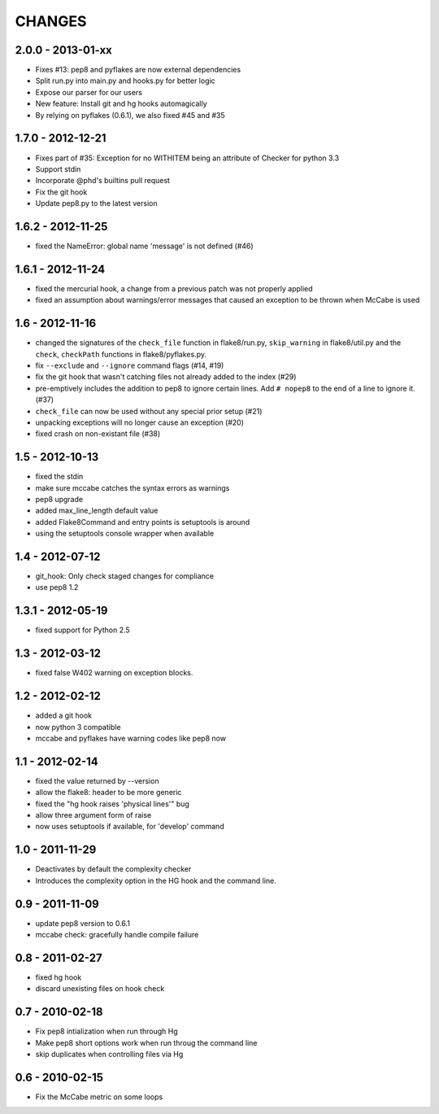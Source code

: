 CHANGES
=======

2.0.0 - 2013-01-xx
------------------

- Fixes #13: pep8 and pyflakes are now external dependencies
- Split run.py into main.py and hooks.py for better logic
- Expose our parser for our users
- New feature: Install git and hg hooks automagically
- By relying on pyflakes (0.6.1), we also fixed #45 and #35

1.7.0 - 2012-12-21
------------------

- Fixes part of #35: Exception for no WITHITEM being an attribute of Checker 
  for python 3.3
- Support stdin
- Incorporate @phd's builtins pull request
- Fix the git hook
- Update pep8.py to the latest version

1.6.2 - 2012-11-25
------------------

- fixed the NameError: global name 'message' is not defined (#46)


1.6.1 - 2012-11-24
------------------

- fixed the mercurial hook, a change from a previous patch was not properly 
  applied
- fixed an assumption about warnings/error messages that caused an exception 
  to be thrown when McCabe is used

1.6 - 2012-11-16
----------------

- changed the signatures of the ``check_file`` function in flake8/run.py, 
  ``skip_warning`` in flake8/util.py and the ``check``, ``checkPath``
  functions in flake8/pyflakes.py.
- fix ``--exclude`` and ``--ignore`` command flags (#14, #19)
- fix the git hook that wasn't catching files not already added to the index 
  (#29)
- pre-emptively includes the addition to pep8 to ignore certain lines. Add ``# 
  nopep8`` to the end of a line to ignore it. (#37)
- ``check_file`` can now be used without any special prior setup (#21)
- unpacking exceptions will no longer cause an exception (#20)
- fixed crash on non-existant file (#38)



1.5 - 2012-10-13
----------------

- fixed the stdin
- make sure mccabe catches the syntax errors as warnings
- pep8 upgrade
- added max_line_length default value
- added Flake8Command and entry points is setuptools is around
- using the setuptools console wrapper when available


1.4 - 2012-07-12
----------------

- git_hook: Only check staged changes for compliance
- use pep8 1.2


1.3.1 - 2012-05-19
------------------

- fixed support for Python 2.5


1.3 - 2012-03-12
----------------

- fixed false W402 warning on exception blocks.


1.2 - 2012-02-12
----------------

- added a git hook
- now python 3 compatible 
- mccabe and pyflakes have warning codes like pep8 now


1.1 - 2012-02-14
----------------

- fixed the value returned by --version
- allow the flake8: header to be more generic
- fixed the "hg hook raises 'physical lines'" bug
- allow three argument form of raise
- now uses setuptools if available, for 'develop' command

1.0 - 2011-11-29
----------------

- Deactivates by default the complexity checker
- Introduces the complexity option in the HG hook and the command line.


0.9 - 2011-11-09
----------------

- update pep8 version to 0.6.1
- mccabe check: gracefully handle compile failure

0.8 - 2011-02-27
----------------

- fixed hg hook
- discard unexisting files on hook check


0.7 - 2010-02-18
----------------

- Fix pep8 intialization when run through Hg
- Make pep8 short options work when run throug the command line
- skip duplicates when controlling files via Hg


0.6 - 2010-02-15
----------------

- Fix the McCabe metric on some loops
